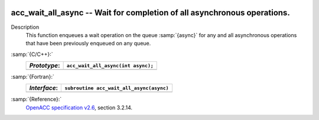   .. _acc_wait_all_async:

acc_wait_all_async -- Wait for completion of all asynchronous operations.
*************************************************************************

Description
  This function enqueues a wait operation on the queue :samp:`{async}` for any
  and all asynchronous operations that have been previously enqueued on
  any queue.

:samp:`{C/C++}:`
  ============  ==================================
  *Prototype*:  ``acc_wait_all_async(int async);``
  ============  ==================================
  ============  ==================================

:samp:`{Fortran}:`
  ============  ========================================
  *Interface*:  ``subroutine acc_wait_all_async(async)``
  ============  ========================================
                ``integer(acc_handle_kind) async``
  ============  ========================================

:samp:`{Reference}:`
  `OpenACC specification v2.6 <https://www.openacc.org>`_, section
  3.2.14.

